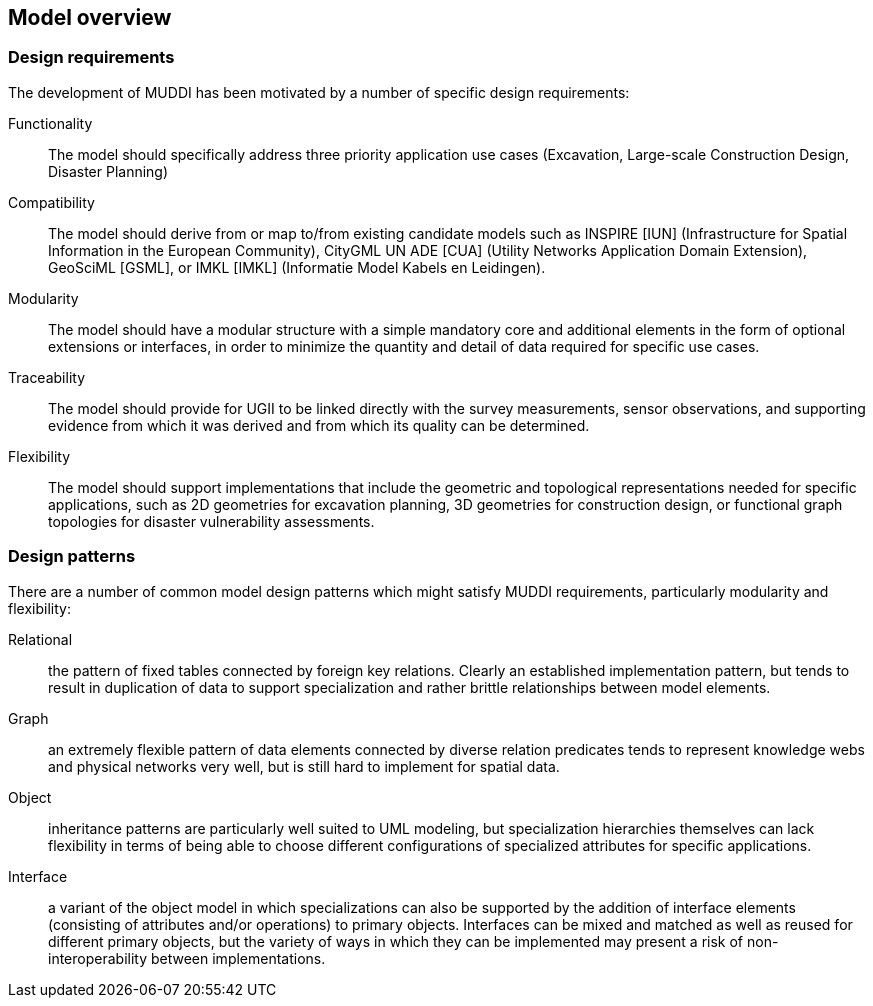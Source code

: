
== Model overview

=== Design requirements

The development of MUDDI has been motivated by a number of specific design
requirements:

Functionality::
The model should specifically address three priority application use cases
(Excavation, Large-scale Construction Design, Disaster Planning)

Compatibility::
The model should derive from or map to/from existing candidate models such as
INSPIRE [IUN] (Infrastructure for Spatial Information in the European
Community), CityGML UN ADE [CUA] (Utility Networks Application Domain
Extension), GeoSciML [GSML], or IMKL [IMKL] (Informatie Model Kabels en
Leidingen).

Modularity::
The model should have a modular structure with a simple mandatory core and
additional elements in the form of optional extensions or interfaces, in order
to minimize the quantity and detail of data required for specific use cases.

Traceability::
The model should provide for UGII to be linked directly with the survey
measurements, sensor observations, and supporting evidence from which it was
derived and from which its quality can be determined.

Flexibility::
The model should support implementations that include the geometric and
topological representations needed for specific applications, such as 2D
geometries for excavation planning, 3D geometries for construction design, or
functional graph topologies for disaster vulnerability assessments.

=== Design patterns

There are a number of common model design patterns which might satisfy MUDDI
requirements, particularly modularity and flexibility:

Relational::
the pattern of fixed tables connected by foreign key relations. Clearly an
established implementation pattern, but tends to result in duplication of data
to support specialization and rather brittle relationships between model
elements.

Graph::
an extremely flexible pattern of data elements connected by diverse relation
predicates tends to represent knowledge webs and physical networks very well,
but is still hard to implement for spatial data.

Object::
inheritance patterns are particularly well suited to UML modeling, but
specialization hierarchies themselves can lack flexibility in terms of being
able to choose different configurations of specialized attributes for specific
applications.

Interface::
a variant of the object model in which specializations can also be supported by
the addition of interface elements (consisting of attributes and/or operations)
to primary objects. Interfaces can be mixed and matched as well as reused for
different primary objects, but the variety of ways in which they can be
implemented may present a risk of non-interoperability between implementations.

